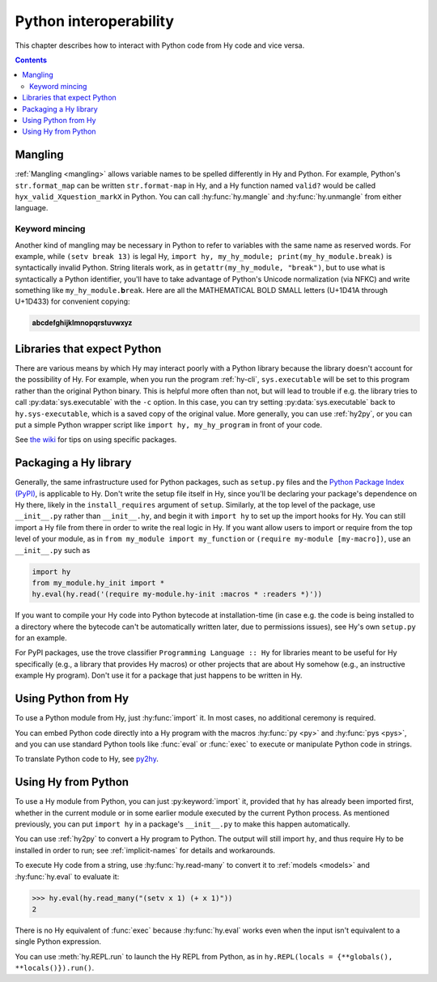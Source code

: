 .. _interop:

=======================
Python interoperability
=======================

This chapter describes how to interact with Python code from Hy code and vice
versa.

.. contents:: Contents
   :local:

Mangling
========

:ref:`Mangling <mangling>` allows variable names to be spelled differently in
Hy and Python. For example, Python's ``str.format_map`` can be written
``str.format-map`` in Hy, and a Hy function named ``valid?`` would be called
``hyx_valid_Xquestion_markX`` in Python. You can call :hy:func:`hy.mangle` and
:hy:func:`hy.unmangle` from either language.

Keyword mincing
---------------

Another kind of mangling may be necessary in Python to refer to variables with
the same name as reserved words. For example, while ``(setv break 13)`` is
legal Hy, ``import hy, my_hy_module; print(my_hy_module.break)`` is
syntactically invalid Python. String literals work, as in
``getattr(my_hy_module, "break")``, but to use what is syntactically a Python
identifier, you'll have to take advantage of Python's Unicode normalization
(via NFKC) and write something like ``my_hy_module.𝐛reak``. Here are all the
MATHEMATICAL BOLD SMALL letters (U+1D41A through U+1D433) for convenient
copying:

.. code-block:: text

   𝐚𝐛𝐜𝐝𝐞𝐟𝐠𝐡𝐢𝐣𝐤𝐥𝐦𝐧𝐨𝐩𝐪𝐫𝐬𝐭𝐮𝐯𝐰𝐱𝐲𝐳

Libraries that expect Python
============================

There are various means by which Hy may interact poorly with a Python library because the library doesn't account for the possibility of Hy. For example,
when you run the program :ref:`hy-cli`, ``sys.executable`` will be set to
this program rather than the original Python binary. This is helpful more often
than not, but will lead to trouble if e.g. the library tries to call
:py:data:`sys.executable` with the ``-c`` option. In this case, you can try
setting :py:data:`sys.executable` back to ``hy.sys-executable``, which is a
saved copy of the original value. More generally, you can use :ref:`hy2py`, or you
can put a simple Python wrapper script like ``import hy, my_hy_program`` in
front of your code.

See `the wiki
<https://github.com/hylang/hy/wiki/Compatibility-tips>`_ for tips
on using specific packages.

Packaging a Hy library
======================

Generally, the same infrastructure used for Python packages, such as
``setup.py`` files and the `Python Package Index (PyPI) <https://pypi.org/>`__,
is applicable to Hy. Don't write the setup file itself in Hy, since you'll be
declaring your package's dependence on Hy there, likely in the
``install_requires`` argument of ``setup``. Similarly, at the top level of the
package, use ``__init__.py`` rather than ``__init__.hy``, and begin it with
``import hy`` to set up the import hooks for Hy. You can still import a Hy file
from there in order to write the real logic in Hy. If you want allow users to import or require from the top level of your module, as in ``from my_module import my_function`` or ``(require my-module [my-macro])``, use an ``__init__.py`` such as

.. code-block:: python

   import hy
   from my_module.hy_init import *
   hy.eval(hy.read('(require my-module.hy-init :macros * :readers *)'))

If you want to compile your Hy code into Python bytecode at installation-time
(in case e.g. the code is being installed to a directory where the bytecode
can't be automatically written later, due to permissions issues), see Hy's own
``setup.py`` for an example.

For PyPI packages, use the trove classifier ``Programming Language :: Hy`` for
libraries meant to be useful for Hy specifically (e.g., a library that provides
Hy macros) or other projects that are about Hy somehow (e.g., an instructive
example Hy program). Don't use it for a package that just happens to be written
in Hy.

Using Python from Hy
====================

To use a Python module from Hy, just :hy:func:`import` it. In most cases, no
additional ceremony is required.

You can embed Python code directly into a Hy program with the macros
:hy:func:`py <py>` and :hy:func:`pys <pys>`, and you can use standard Python
tools like :func:`eval` or :func:`exec` to execute or manipulate Python code in
strings.

To translate Python code to Hy, see `py2hy <https://github.com/hylang/py2hy>`__.

.. _using-hy-from-python:

Using Hy from Python
====================

To use a Hy module from Python, you can just :py:keyword:`import` it, provided
that ``hy`` has already been imported first, whether in the current module or
in some earlier module executed by the current Python process. As mentioned
previously, you can put ``import hy`` in a package's ``__init__.py`` to make
this happen automatically.

You can use :ref:`hy2py` to convert a Hy program to Python. The output will
still import ``hy``, and thus require Hy to be installed in order to run; see
:ref:`implicit-names` for details and workarounds.

To execute Hy code from a string, use :hy:func:`hy.read-many` to convert it to
:ref:`models <models>` and :hy:func:`hy.eval` to evaluate it:

.. code-block:: python

   >>> hy.eval(hy.read_many("(setv x 1) (+ x 1)"))
   2

There is no Hy equivalent of :func:`exec` because :hy:func:`hy.eval` works
even when the input isn't equivalent to a single Python expression.

You can use :meth:`hy.REPL.run` to launch the Hy REPL from Python, as in
``hy.REPL(locals = {**globals(), **locals()}).run()``.
